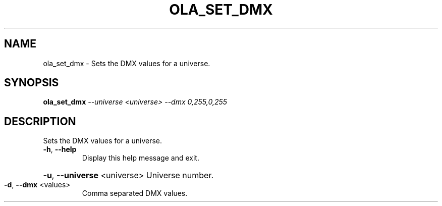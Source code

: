.\" DO NOT MODIFY THIS FILE!  It was generated by help2man 1.37.1.
.TH OLA_SET_DMX "1" "December 2015" "ola_set_dmx  " "User Commands"
.SH NAME
ola_set_dmx \- Sets the DMX values for a universe.
.SH SYNOPSIS
.B ola_set_dmx
\fI--universe <universe> --dmx 0,255,0,255\fR
.SH DESCRIPTION
Sets the DMX values for a universe.
.TP
\fB\-h\fR, \fB\-\-help\fR
Display this help message and exit.
.HP
\fB\-u\fR, \fB\-\-universe\fR <universe> Universe number.
.TP
\fB\-d\fR, \fB\-\-dmx\fR <values>
Comma separated DMX values.
